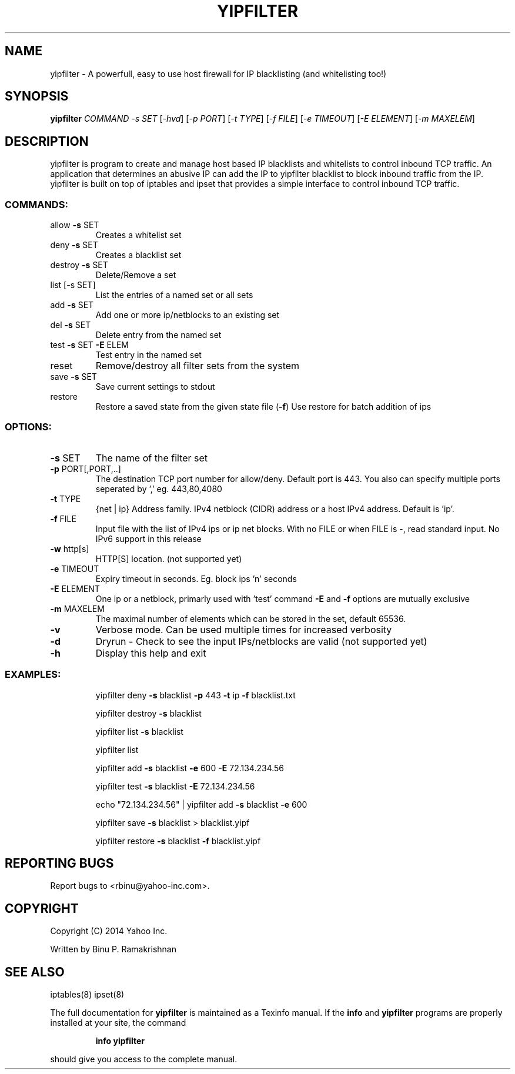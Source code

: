 .\" DO NOT MODIFY THIS FILE!  It was generated by help2man 1.36.
.TH YIPFILTER "1" "July 2014" "yipfilter yipfilter" "User Commands"
.SH NAME
yipfilter \- A powerfull, easy to use host firewall for IP blacklisting (and whitelisting too!)
.SH SYNOPSIS
.B yipfilter
\fICOMMAND -s SET \fR[\fI-hvd\fR] [\fI-p PORT\fR] [\fI-t TYPE\fR] [\fI-f FILE\fR] [\fI-e TIMEOUT\fR] [\fI-E ELEMENT\fR] [\fI-m MAXELEM\fR]
.SH DESCRIPTION
yipfilter is program to create and manage host based IP blacklists and whitelists to control inbound TCP traffic. An application that determines an abusive IP can add the IP to yipfilter blacklist to block inbound traffic from the IP. yipfilter is built on top of iptables and ipset that provides a simple interface to control inbound TCP traffic.
.SS "COMMANDS:"
.TP
allow \fB\-s\fR SET
Creates a whitelist set
.TP
deny \fB\-s\fR SET
Creates a blacklist set
.TP
destroy \fB\-s\fR SET
Delete/Remove a set
.TP
list [\-s SET]
List the entries of a named set or all sets
.TP
add \fB\-s\fR SET
Add one or more ip/netblocks to an existing set
.TP
del \fB\-s\fR SET
Delete entry from the named set
.TP
test \fB\-s\fR SET \fB\-E\fR ELEM
Test entry in the named set
.TP
reset
Remove/destroy all filter sets from the system
.TP
save \fB\-s\fR SET
Save current settings to stdout
.TP
restore
Restore a saved state from the given state file (\fB\-f\fR)
Use restore for batch addition of ips
.SS "OPTIONS:"
.TP
\fB\-s\fR SET
The name of the filter set
.TP
\fB\-p\fR PORT[,PORT,..]
The destination TCP port number for allow/deny. Default
port is 443. You also can specify multiple ports
seperated by ',' eg. 443,80,4080
.TP
\fB\-t\fR TYPE
{net | ip} Address family. IPv4 netblock (CIDR) address
or a host IPv4 address. Default is 'ip'.
.TP
\fB\-f\fR FILE
Input file with the list of IPv4 ips or ip net blocks.
With no FILE or when FILE is \-, read standard input.
No IPv6 support in this release
.TP
\fB\-w\fR http[s]
HTTP[S] location. (not supported yet)
.TP
\fB\-e\fR TIMEOUT
Expiry timeout in seconds. Eg. block ips 'n' seconds
.TP
\fB\-E\fR ELEMENT
One ip or a netblock, primarly used with 'test' command
\fB\-E\fR and \fB\-f\fR options are mutually exclusive
.TP
\fB\-m\fR MAXELEM
The maximal number of elements which can be stored in
the set, default 65536.
.TP
\fB\-v\fR
Verbose mode. Can be used multiple times for increased
verbosity
.TP
\fB\-d\fR
Dryrun \- Check to see the input IPs/netblocks are valid
(not supported yet)
.TP
\fB\-h\fR
Display this help and exit
.SS "EXAMPLES:"
.IP
yipfilter deny \fB\-s\fR blacklist \fB\-p\fR 443 \fB\-t\fR ip \fB\-f\fR blacklist.txt
.IP
yipfilter destroy \fB\-s\fR blacklist
.IP
yipfilter list \fB\-s\fR blacklist
.IP
yipfilter list
.IP
yipfilter add \fB\-s\fR blacklist \fB\-e\fR 600 \fB\-E\fR 72.134.234.56
.IP
yipfilter test \fB\-s\fR blacklist \fB\-E\fR 72.134.234.56
.IP
echo "72.134.234.56" | yipfilter add \fB\-s\fR blacklist \fB\-e\fR 600
.IP
yipfilter save \fB\-s\fR blacklist > blacklist.yipf
.IP
yipfilter restore \fB\-s\fR blacklist \fB\-f\fR blacklist.yipf
.SH "REPORTING BUGS"
Report bugs to <rbinu@yahoo\-inc.com>.
.SH COPYRIGHT
Copyright (C) 2014 Yahoo Inc.

Written by Binu P. Ramakrishnan
.SH "SEE ALSO"
iptables(8) ipset(8)
.PP
The full documentation for
.B yipfilter
is maintained as a Texinfo manual.  If the
.B info
and
.B yipfilter
programs are properly installed at your site, the command
.IP
.B info yipfilter
.PP
should give you access to the complete manual.
